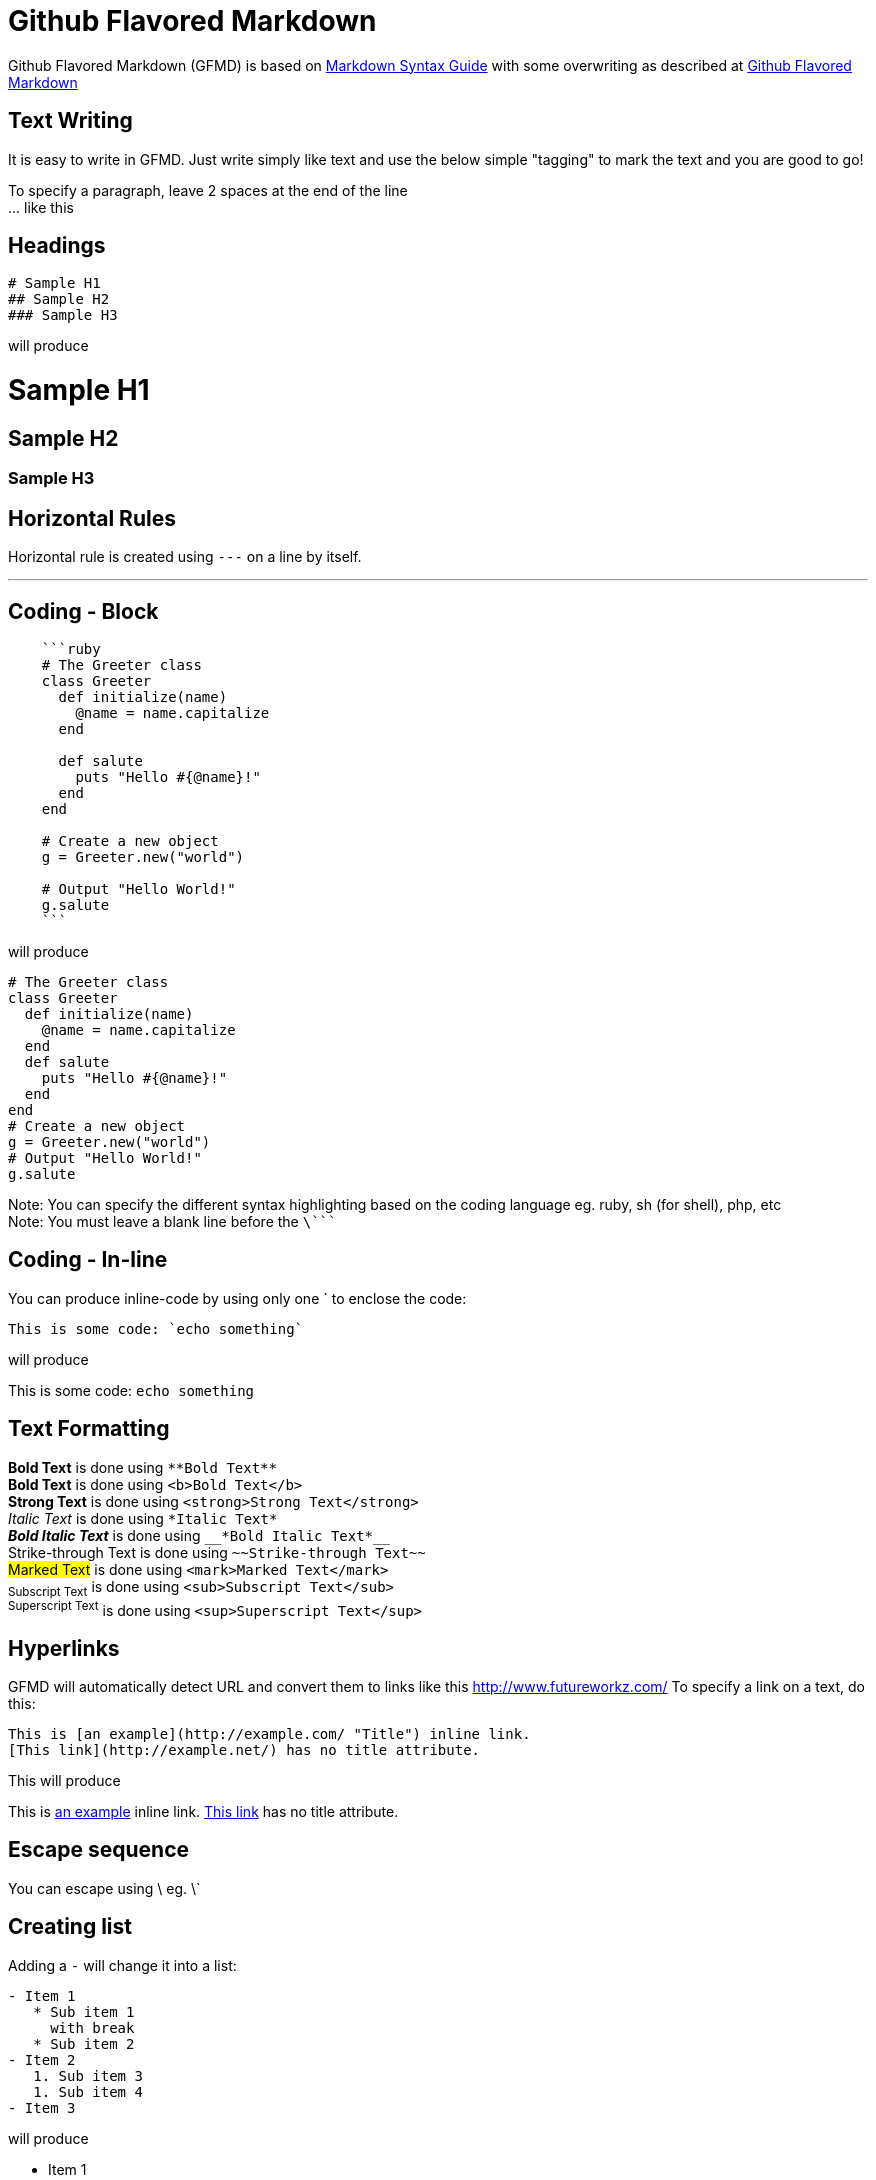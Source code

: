 = Github Flavored Markdown

Github Flavored Markdown (GFMD) is based on link:http://daringfireball.net/projects/markdown/syntax[Markdown Syntax Guide] with some overwriting as described at link:http://github.github.com/github-flavored-markdown/[Github Flavored Markdown]

== Text Writing

It is easy to write in GFMD. Just write simply like text and use the below simple "tagging" to mark the text and you are good to go!

To specify a paragraph, leave 2 spaces at the end of the line +
... like this

== Headings

----
# Sample H1
## Sample H2
### Sample H3
----

will produce

= Sample H1

== Sample H2

=== Sample H3

== Horizontal Rules

Horizontal rule is created using `+---+` on a line by itself.

'''

== Coding - Block

----
    ```ruby
    # The Greeter class
    class Greeter
      def initialize(name)
        @name = name.capitalize
      end
    
      def salute
        puts "Hello #{@name}!"
      end
    end
    
    # Create a new object
    g = Greeter.new("world")
    
    # Output "Hello World!"
    g.salute
    ```
----

will produce

[source,ruby]
----
# The Greeter class
class Greeter
  def initialize(name)
    @name = name.capitalize
  end
  def salute
    puts "Hello #{@name}!"
  end
end
# Create a new object
g = Greeter.new("world")
# Output "Hello World!"
g.salute
----

Note: You can specify the different syntax highlighting based on the coding language eg. ruby, sh (for shell), php, etc +
Note: You must leave a blank line before the `+\+````

== Coding - In-line

You can produce inline-code by using only one ` to enclose the code:

----
This is some code: `echo something`
----

will produce

This is some code: `+echo something+`

== Text Formatting

*Bold Text* is done using `+**Bold Text**+` +
*Bold Text* is done using `+<b>Bold Text</b>+` +
*Strong Text* is done using `+<strong>Strong Text</strong>+` +
_Italic Text_ is done using `+*Italic Text*+` +
*_Bold Italic Text_* is done using `+__*Bold Italic Text*__+` +
[line-through]#Strike-through Text# is done using `+~~Strike-through Text~~+` +
##Marked Text## is done using `+<mark>Marked Text</mark>+` +
~+Subscript Text+~ is done using `+<sub>Subscript Text</sub>+` +
^+Superscript Text+^ is done using `+<sup>Superscript Text</sup>+`

== Hyperlinks

GFMD will automatically detect URL and convert them to links like this link:http://www.futureworkz.com/[] To specify a link on a text, do this:

----
This is [an example](http://example.com/ "Title") inline link.
[This link](http://example.net/) has no title attribute.
----

This will produce

This is link:http://example.com/["an example", title="Title"] inline link. link:http://example.net/[This link] has no title attribute.

== Escape sequence

You can escape using \ eg. \`

== Creating list

Adding a `+-+` will change it into a list:

----
- Item 1
   * Sub item 1  
     with break
   * Sub item 2
- Item 2
   1. Sub item 3
   1. Sub item 4
- Item 3
----

will produce

* Item 1
** Sub item 1 +
with break
** Sub item 2
* Item 2
.. Sub item 3
.. Sub item 4
* Item 3

----
1. Item 1
   * Sub item 1  
     with break
   * Sub item 2
1. Item 2
   1. Sub item 3
   1. Sub item 4
1. Item 3
----

will produce

. Item 1
** Sub item 1 +
with break
** Sub item 2
. Item 2
.. Sub item 3
.. Sub item 4
. Item 3

== Quoting

You can create a quote using `+>+`:

----
> This is a quote
>
> 1. Item 1
>    * Sub item 1  
>      with break
> 1. Item 2
> 1. Item 3
----

will produce

> This is a quote
> 
> . Item 1
> ** Sub item 1 +
> with break
> . Item 2
> . Item 3

== Table

----
| foo  | bar  | baz  |
| ---: | :--: | :--- |
| bim  | bam  | bum  |
| ding | dang | dong |
----

will produce

[cols=">,^,<",options="header"]
|===
|foo
|bar
|baz

|bim
|bam
|bum

|ding
|dang
|dong
|===

== Adding Image

----
![Branching Concepts](http://git-scm.com/figures/18333fig0319-tn.png "Branching Map")
----

will produce

image::http://git-scm.com/figures/18333fig0319-tn.png["Branching Concepts", title="Branching Map"]
